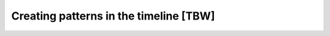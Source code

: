 =======================================
Creating patterns in the timeline [TBW]
=======================================

